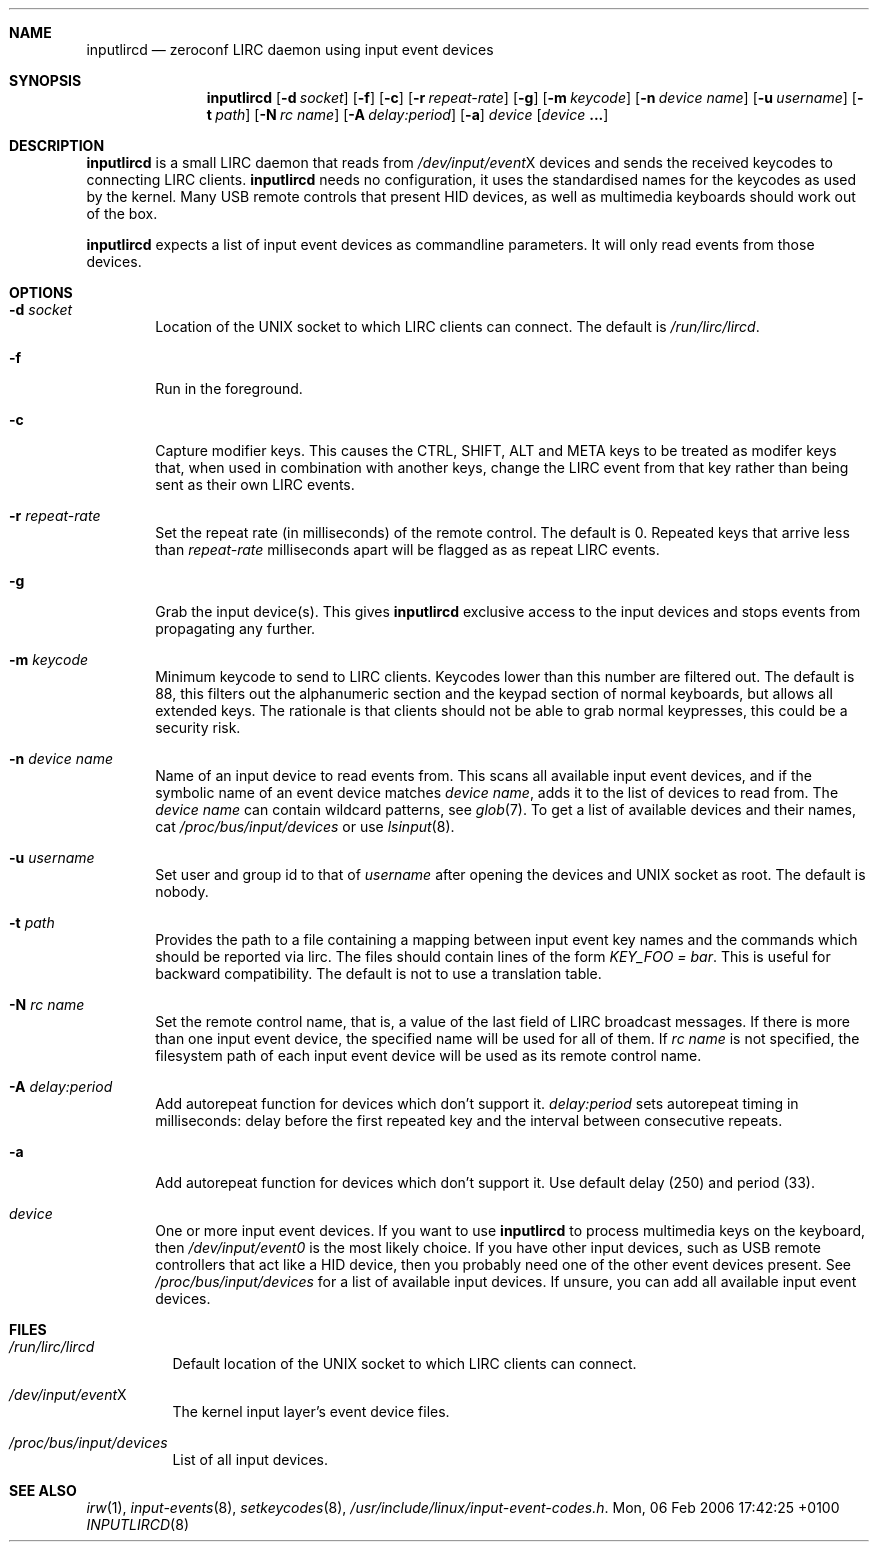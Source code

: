 .Dd Mon, 06 Feb 2006 17:42:25 +0100
.Dt INPUTLIRCD 8
.Sh NAME
.Nm inputlircd
.Nd zeroconf LIRC daemon using input event devices
.Sh SYNOPSIS
.Nm
.Op Fl d Ar socket
.Op Fl f
.Op Fl c
.Op Fl r Ar repeat-rate
.Op Fl g
.Op Fl m Ar keycode
.Op Fl n Ar device name
.Op Fl u Ar username
.Op Fl t Ar path
.Op Fl N Ar rc name
.Op Fl A Ar delay:period
.Op Fl a
.Ar device
.Op Ar device Li ...
.Sh DESCRIPTION
.Nm
is a small LIRC daemon that reads from
.Pa /dev/input/event Ns X
devices and sends the received keycodes to connecting LIRC clients.
.Nm
needs no configuration,
it uses the standardised names for the keycodes as used by the kernel.
Many USB remote controls that present HID devices, as well as multimedia keyboards
should work out of the box.
.Pp
.Nm
expects a list of input event devices as commandline parameters.
It will only read events from those devices.
.Sh OPTIONS
.Bl -tag -width flag
.It Fl d Ar socket
Location of the UNIX socket to which LIRC clients can connect.
The default is
.Pa /run/lirc/lircd .
.It Fl f
Run in the foreground.
.It Fl c
Capture modifier keys.
This causes the CTRL, SHIFT, ALT and META keys to be treated as modifer keys that, when used in combination with another keys, change the LIRC event from that key rather than being sent as their own LIRC events.
.It Fl r Ar repeat-rate
Set the repeat rate (in milliseconds) of the remote control.
The default is 0. Repeated keys that arrive less than
.Ar repeat-rate
milliseconds apart will be flagged as as repeat LIRC events.
.It Fl g
Grab the input device(s).
This gives 
.Nm
exclusive access to the input devices and stops events from propagating any further.
.It Fl m Ar keycode
Minimum keycode to send to LIRC clients.
Keycodes lower than this number are filtered out.
The default is 88, this filters out the alphanumeric section and the keypad section of normal keyboards,
but allows all extended keys.
The rationale is that clients should not be able to grab normal keypresses, this could be a security risk.
.It Fl n Ar device name
Name of an input device to read events from.
This scans all available input event devices,
and if the symbolic name of an event device matches
.Ar device name ,
adds it to the list of devices to read from.
The
.Ar device name
can contain wildcard patterns, see
.Xr glob 7 .
To get a list of available devices and their names, cat
.Pa /proc/bus/input/devices
or use
.Xr lsinput 8 .
.It Fl u Ar username
Set user and group id to that of
.Ar username
after opening the devices and UNIX socket as root.
The default is nobody.
.It Fl t Ar path
Provides the path to a file containing a mapping between input event key names and the commands which
should be reported via lirc. The files should contain lines of the form
.Pa KEY_FOO = bar .
This is useful for backward compatibility.
The default is not to use a translation table.
.It Fl N Ar rc name
Set the remote control name, that is, a value of the last field of LIRC broadcast messages.
If there is more than one input event device, the specified name will be used for all of them.
If
.Ar rc name
is not specified, the filesystem path of each input event device will be used as its remote control name.
.It Fl A Ar delay:period
Add autorepeat function for devices which don't support it.
.Ar delay:period
sets autorepeat timing in milliseconds: delay before the first
repeated key and the interval between consecutive repeats.
.It Fl a
Add autorepeat function for devices which don't support it. Use default delay (250) and
period (33).
.It Ar device
One or more input event devices.
If you want to use
.Nm
to process multimedia keys on the keyboard,
then
.Pa /dev/input/event0
is the most likely choice.
If you have other input devices, such as USB remote controllers that act like a HID device,
then you probably need one of the other event devices present.
See
.Pa /proc/bus/input/devices
for a list of available input devices.
If unsure, you can add all available input event devices.
.El
.Sh FILES
.Bl -tag -width indent
.It Pa /run/lirc/lircd
Default location of the UNIX socket to which LIRC clients can connect.
.It Pa /dev/input/event Ns X
The kernel input layer's event device files.
.It Pa /proc/bus/input/devices
List of all input devices.
.El
.Sh SEE ALSO
.Xr irw 1 ,
.Xr input-events 8 ,
.Xr setkeycodes 8 ,
.Pa /usr/include/linux/input-event-codes.h .
